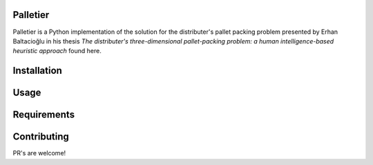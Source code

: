 Palletier
=========

Palletier is a Python implementation of the solution for the
distributer's pallet packing problem presented by Erhan Baltacioğlu in
his thesis *The distributer's three-dimensional pallet-packing problem:
a human intelligence-based heuristic approach* found here.

Installation
============

Usage
=====

Requirements
============

Contributing
============

PR's are welcome!
